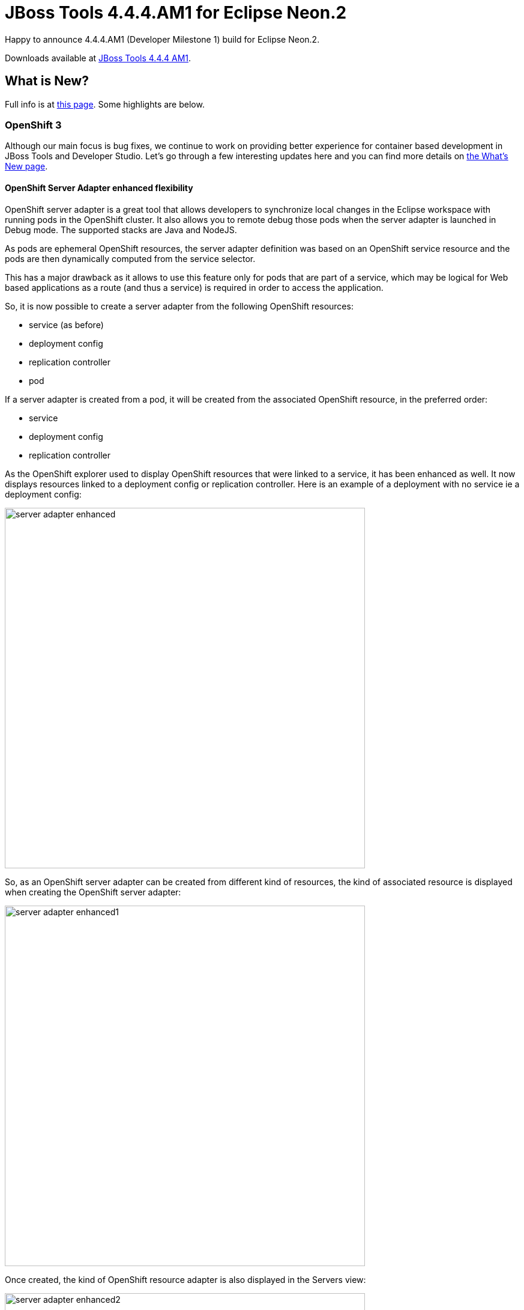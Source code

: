 = JBoss Tools 4.4.4.AM1 for Eclipse Neon.2
:page-layout: blog
:page-author: jeffmaury
:page-tags: [release, jbosstools, jbosscentral]
:page-date: 2017-03-14

Happy to announce 4.4.4.AM1 (Developer Milestone 1) build for Eclipse Neon.2.

Downloads available at link:/downloads/jbosstools/neon/4.4.4.AM1.html[JBoss Tools 4.4.4 AM1].

== What is New?

Full info is at link:/documentation/whatsnew/jbosstools/4.4.4.AM1.html[this page]. Some highlights are below.

=== OpenShift 3

Although our main focus is bug fixes, we continue to work on providing better experience for container based development in JBoss Tools and Developer Studio. Let's go through a few interesting updates here and you can find more details on link:/documentation/whatsnew/jbosstools/4.4.2.AM1.html[the What's New page].

==== OpenShift Server Adapter enhanced flexibility

OpenShift server adapter is a great tool that allows developers to synchronize local changes in the Eclipse workspace with running pods in the
OpenShift cluster. It also allows you to remote debug those pods when the server adapter is launched in Debug mode.
The supported stacks are Java and NodeJS.

As pods are ephemeral OpenShift resources, the server adapter definition was based on an OpenShift service resource and the pods are then
dynamically computed from the service selector.

This has a major drawback as it allows to use this feature only for pods that are part of a service, which may be logical for Web based applications
as a route (and thus a service) is required in order to access the application.

So, it is now possible to create a server adapter from the following OpenShift resources:

* service (as before)
* deployment config
* replication controller
* pod

If a server adapter is created from a pod, it will be created from the associated OpenShift resource, in the preferred order:

* service
* deployment config
* replication controller

As the OpenShift explorer used to display OpenShift resources that were linked to a service, it has been enhanced as well.
It now displays resources linked to a deployment config or replication controller.
Here is an example of a deployment with no service ie a deployment config:

image::/documentation/whatsnew/openshift/images/server-adapter-enhanced.png[width=600]

So, as an OpenShift server adapter can be created from different kind of resources, the kind of associated resource is displayed when 
creating the OpenShift server adapter:

image::/documentation/whatsnew/openshift/images/server-adapter-enhanced1.png[width=600]

Once created, the kind of OpenShift resource adapter is also displayed in the Servers view:

image::./images/server-adapter-enhanced2.png[width=600]

This information is also available from the server editor:

image::/documentation/whatsnew/openshift/images/server-adapter-enhanced3.png[width=600]

=== Server Tools

==== API Change in JMX UI's New Connection Wizard

While hardly something most users will care about, extenders may need to be aware that the API for adding connection types to the 'New JMX Connection' wizard in the 'JMX Navigator' has changed.  Specifically, the 'org.jboss.tools.jmx.ui.providerUI' extension point has been changed. While previously having a child element called 'wizardPage', it now requires a 'wizardFragment'. 

A 'wizardFragment' is part of the 'TaskWizard' framework first used in WTP's ServerTools, which has, for a many years, been used throughout JBossTools. This framework allows wizard workflows where the set of pages to be displayed can change based on what selections are made on previous pages. 

This change was made as a direct result of a bug caused by the addition of the Jolokia connection type in which some standard workflows could no longer be completed. 

This change only affects adopters and extenders, and should have no noticable change for the user, other than that the below bug has been fixed. 

=== Forge Tools

== Forge Runtime updated to 3.6.0.Final

The included Forge runtime is now 3.6.0.Final. Read the official announcement http://forge.jboss.org/news/jboss-forge-3.6.0.final-is-here[here].

image::/documentation/whatsnew/forge/images/4.4.4.AM1/startup.png[]


Enjoy!

Jeff Maury
